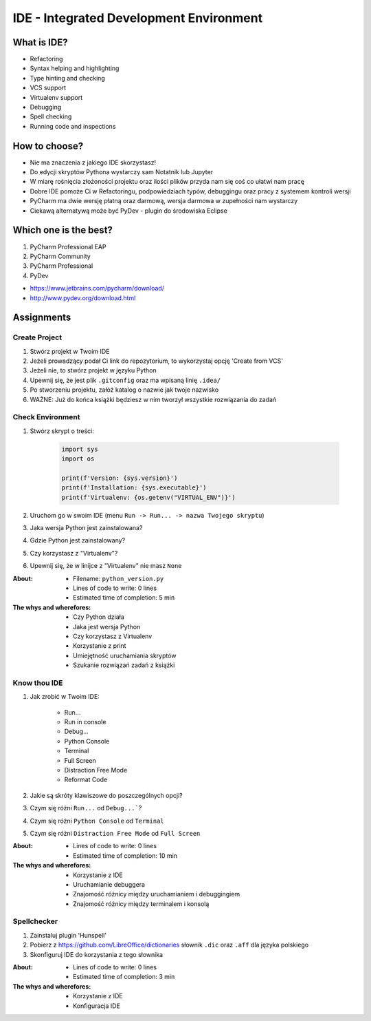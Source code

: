 ****************************************
IDE - Integrated Development Environment
****************************************


What is IDE?
============
* Refactoring
* Syntax helping and highlighting
* Type hinting and checking
* VCS support
* Virtualenv support
* Debugging
* Spell checking
* Running code and inspections


How to choose?
==============
* Nie ma znaczenia z jakiego IDE skorzystasz!
* Do edycji skryptów Pythona wystarczy sam Notatnik lub Jupyter
* W miarę rośnięcia złożoności projektu oraz ilości plików przyda nam się coś co ułatwi nam pracę
* Dobre IDE pomoże Ci w Refactoringu, podpowiedziach typów, debuggingu oraz pracy z systemem kontroli wersji
* PyCharm ma dwie wersję płatną oraz darmową, wersja darmowa w zupełności nam wystarczy
* Ciekawą alternatywą może być PyDev - plugin do środowiska Eclipse


Which one is the best?
======================
#. PyCharm Professional EAP
#. PyCharm Community
#. PyCharm Professional
#. PyDev

* https://www.jetbrains.com/pycharm/download/
* http://www.pydev.org/download.html


Assignments
===========

Create Project
--------------
#. Stwórz projekt w Twoim IDE
#. Jeżeli prowadzący podał Ci link do repozytorium, to wykorzystaj opcję 'Create from VCS'
#. Jeżeli nie, to stwórz projekt w języku Python
#. Upewnij się, że jest plik ``.gitconfig`` oraz ma wpisaną linię ``.idea/``
#. Po stworzeniu projektu, załóż katalog o nazwie jak twoje nazwisko
#. WAŻNE: Już do końca książki będziesz w nim tworzył wszystkie rozwiązania do zadań

Check Environment
-----------------
#. Stwórz skrypt o treści:

    .. code-block:: python

        import sys
        import os

        print(f'Version: {sys.version}')
        print(f'Installation: {sys.executable}')
        print(f'Virtualenv: {os.getenv("VIRTUAL_ENV")}')

#. Uruchom go w swoim IDE (menu ``Run -> Run... -> nazwa Twojego skryptu``)
#. Jaka wersja Python jest zainstalowana?
#. Gdzie Python jest zainstalowany?
#. Czy korzystasz z "Virtualenv"?
#. Upewnij się, że w linijce z "Virtualenv" nie masz ``None``

:About:
    * Filename: ``python_version.py``
    * Lines of code to write: 0 lines
    * Estimated time of completion: 5 min

:The whys and wherefores:
    * Czy Python działa
    * Jaka jest wersja Python
    * Czy korzystasz z Virtualenv
    * Korzystanie z print
    * Umiejętność uruchamiania skryptów
    * Szukanie rozwiązań zadań z książki

Know thou IDE
-------------
#. Jak zrobić w Twoim IDE:

    * Run...
    * Run in console
    * Debug...
    * Python Console
    * Terminal
    * Full Screen
    * Distraction Free Mode
    * Reformat Code

#. Jakie są skróty klawiszowe do poszczególnych opcji?
#. Czym się różni ``Run...`` od ``Debug...```?
#. Czym się różni ``Python Console`` od ``Terminal``
#. Czym się różni ``Distraction Free Mode`` od ``Full Screen``

:About:
    * Lines of code to write: 0 lines
    * Estimated time of completion: 10 min

:The whys and wherefores:
    * Korzystanie z IDE
    * Uruchamianie debuggera
    * Znajomość różnicy między uruchamianiem i debuggingiem
    * Znajomość różnicy między terminalem i konsolą

Spellchecker
------------
#. Zainstaluj plugin 'Hunspell'
#. Pobierz z https://github.com/LibreOffice/dictionaries słownik ``.dic`` oraz ``.aff`` dla języka polskiego
#. Skonfiguruj IDE do korzystania z tego słownika

:About:
    * Lines of code to write: 0 lines
    * Estimated time of completion: 3 min

:The whys and wherefores:
    * Korzystanie z IDE
    * Konfiguracja IDE
